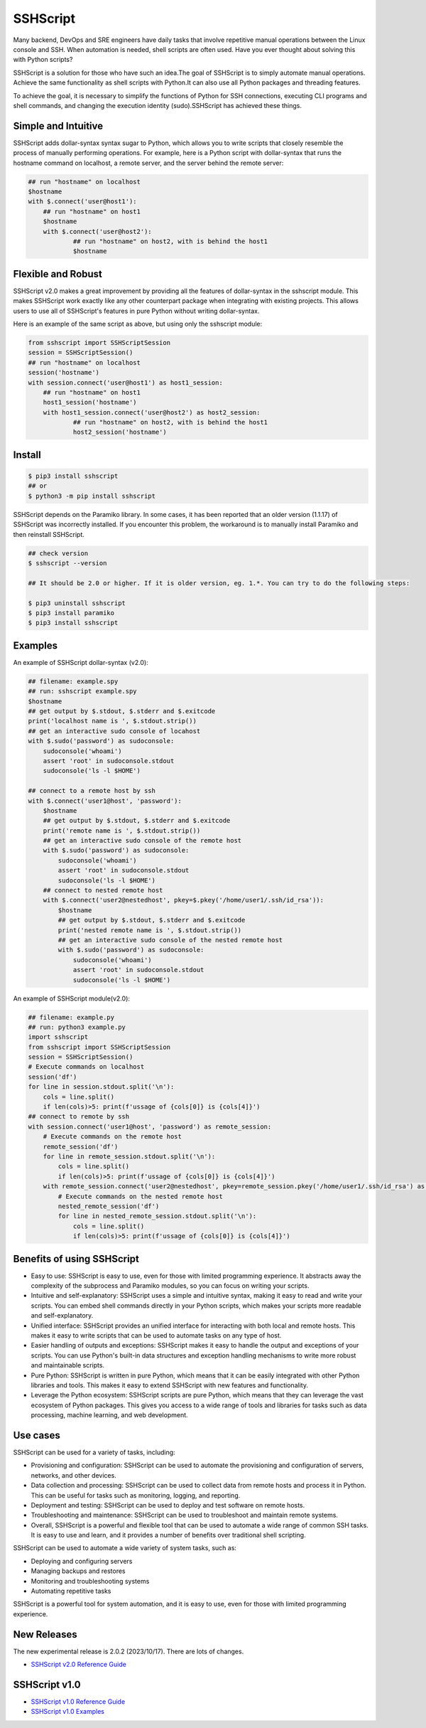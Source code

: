     
SSHScript
#########
Many backend, DevOps and SRE engineers have daily tasks that involve repetitive manual operations between the Linux console and SSH. When automation is needed, shell scripts are often used. Have you ever thought about solving this with Python scripts?

SSHScript is a solution for those who have such an idea.The goal of SSHScript is to simply automate manual operations. Achieve the same functionality as shell scripts with Python.It can also use all Python packages and threading features.

To achieve the goal, it is necessary to simplify the functions of Python for SSH connections, executing CLI programs and shell commands, and changing the execution identity (sudo).SSHScript has achieved these things.

|pic2|

.. |pic2| image:: https://iapyeh.github.io/sshscript/v2/shellandsshscript.png
          :alt: my-picture2

Simple and Intuitive
====================
SSHScript adds dollar-syntax syntax sugar to Python, which allows you to write scripts that closely resemble the process of manually performing operations.
For example, here is a Python script with dollar-syntax that runs the hostname command on localhost, a remote server, and the server behind the remote server:

.. code-block:: python

    ## run "hostname" on localhost
    $hostname
    with $.connect('user@host1'):
        ## run "hostname" on host1
        $hostname 
        with $.connect('user@host2'):
                ## run "hostname" on host2, with is behind the host1
                $hostname

Flexible and Robust
=======================
SSHScript v2.0 makes a great improvement by providing all the features of dollar-syntax in the sshscript module. This makes SSHScript work exactly like any other counterpart package when integrating with existing projects. This allows users to use all of SSHScript's features in pure Python without writing dollar-syntax. 

Here is an example of the same script as above, but using only the sshscript module:

.. code-block:: python

    from sshscript import SSHScriptSession
    session = SSHScriptSession()
    ## run "hostname" on localhost
    session('hostname')
    with session.connect('user@host1') as host1_session:
        ## run "hostname" on host1
        host1_session('hostname')
        with host1_session.connect('user@host2') as host2_session:
                ## run "hostname" on host2, with is behind the host1
                host2_session('hostname')

Install
=======

.. code-block:: 

    $ pip3 install sshscript
    ## or
    $ python3 -m pip install sshscript


SSHScript depends on the Paramiko library. In some cases, it has been reported that an older version (1.1.17) of SSHScript was incorrectly installed. If you encounter this problem, the workaround is to manually install Paramiko and then reinstall SSHScript.

.. code-block::

    ## check version
    $ sshscript --version

    ## It should be 2.0 or higher. If it is older version, eg. 1.*. You can try to do the following steps:
    
    $ pip3 uninstall sshscript
    $ pip3 install paramiko
    $ pip3 install sshscript
    

Examples
=============

An example of SSHScript dollar-syntax (v2.0):

.. code-block:: python

    ## filename: example.spy
    ## run: sshscript example.spy
    $hostname
    ## get output by $.stdout, $.stderr and $.exitcode
    print('localhost name is ', $.stdout.strip())
    ## get an interactive sudo console of locahost
    with $.sudo('password') as sudoconsole:
        sudoconsole('whoami')
        assert 'root' in sudoconsole.stdout
        sudoconsole('ls -l $HOME')

    ## connect to a remote host by ssh
    with $.connect('user1@host', 'password'):
        $hostname
        ## get output by $.stdout, $.stderr and $.exitcode
        print('remote name is ', $.stdout.strip())
        ## get an interactive sudo console of the remote host
        with $.sudo('password') as sudoconsole:
            sudoconsole('whoami')
            assert 'root' in sudoconsole.stdout
            sudoconsole('ls -l $HOME')
        ## connect to nested remote host
        with $.connect('user2@nestedhost', pkey=$.pkey('/home/user1/.ssh/id_rsa')):
            $hostname
            ## get output by $.stdout, $.stderr and $.exitcode
            print('nested remote name is ', $.stdout.strip())
            ## get an interactive sudo console of the nested remote host
            with $.sudo('password') as sudoconsole:
                sudoconsole('whoami')
                assert 'root' in sudoconsole.stdout
                sudoconsole('ls -l $HOME')


An example of SSHScript module(v2.0):

.. code-block:: python

    ## filename: example.py
    ## run: python3 example.py
    import sshscript
    from sshscript import SSHScriptSession
    session = SSHScriptSession()
    # Execute commands on localhost
    session('df')
    for line in session.stdout.split('\n'):
        cols = line.split()
        if len(cols)>5: print(f'ussage of {cols[0]} is {cols[4]}')
    ## connect to remote by ssh
    with session.connect('user1@host', 'password') as remote_session:
        # Execute commands on the remote host
        remote_session('df')
        for line in remote_session.stdout.split('\n'):
            cols = line.split()
            if len(cols)>5: print(f'ussage of {cols[0]} is {cols[4]}')
        with remote_session.connect('user2@nestedhost', pkey=remote_session.pkey('/home/user1/.ssh/id_rsa') as nested_remote_session:
            # Execute commands on the nested remote host
            nested_remote_session('df')
            for line in nested_remote_session.stdout.split('\n'):
                cols = line.split()
                if len(cols)>5: print(f'ussage of {cols[0]} is {cols[4]}')

Benefits of using SSHScript
============================

* Easy to use: SSHScript is easy to use, even for those with limited programming experience. It abstracts away the complexity of the subprocess and Paramiko modules, so you can focus on writing your scripts.

* Intuitive and self-explanatory: SSHScript uses a simple and intuitive syntax, making it easy to read and write your scripts. You can embed shell commands directly in your Python scripts, which makes your scripts more readable and self-explanatory.

* Unified interface: SSHScript provides an unified interface for interacting with both local and remote hosts. This makes it easy to write scripts that can be used to automate tasks on any type of host.

* Easier handling of outputs and exceptions: SSHScript makes it easy to handle the output and exceptions of your scripts. You can use Python's built-in data structures and exception handling mechanisms to write more robust and maintainable scripts.

* Pure Python: SSHScript is written in pure Python, which means that it can be easily integrated with other Python libraries and tools. This makes it easy to extend SSHScript with new features and functionality.

* Leverage the Python ecosystem: SSHScript scripts are pure Python, which means that they can leverage the vast ecosystem of Python packages. This gives you access to a wide range of tools and libraries for tasks such as data processing, machine learning, and web development.

Use cases
==========

SSHScript can be used for a variety of tasks, including:

- Provisioning and configuration: SSHScript can be used to automate the provisioning and configuration of servers, networks, and other devices.

- Data collection and processing: SSHScript can be used to collect data from remote hosts and process it in Python. This can be useful for tasks such as monitoring, logging, and reporting.

- Deployment and testing: SSHScript can be used to deploy and test software on remote hosts.

- Troubleshooting and maintenance: SSHScript can be used to troubleshoot and maintain remote systems.

- Overall, SSHScript is a powerful and flexible tool that can be used to automate a wide range of common SSH tasks. It is easy to use and learn, and it provides a number of benefits over traditional shell scripting.

SSHScript can be used to automate a wide variety of system tasks, such as:

* Deploying and configuring servers
* Managing backups and restores
* Monitoring and troubleshooting systems
* Automating repetitive tasks

SSHScript is a powerful tool for system automation, and it is easy to use, even for those with limited programming experience.

New Releases
============

The new experimental release is 2.0.2 (2023/10/17). There are lots of changes.

* `SSHScript v2.0 Reference Guide`_

SSHScript v1.0
==============

* `SSHScript v1.0 Reference Guide`_

* `SSHScript v1.0 Examples`_


.. bottom of content

.. _paramiko : https://www.paramiko.org/

.. _`SSHScript v2.0 Reference Guide` : https://iapyeh.github.io/sshscript/v2/index

.. _`SSHScript v1.0 Reference Guide` : https://iapyeh.github.io/sshscript/v1/index

.. _`SSHScript v1.0 Examples` : https://iapyeh.github.io/sshscript/v1/examples/index


|ImageLink|_

.. |ImageLink| image:: https://pepy.tech/badge/sshscript
.. _ImageLink: https://pepy.tech/project/sshscript